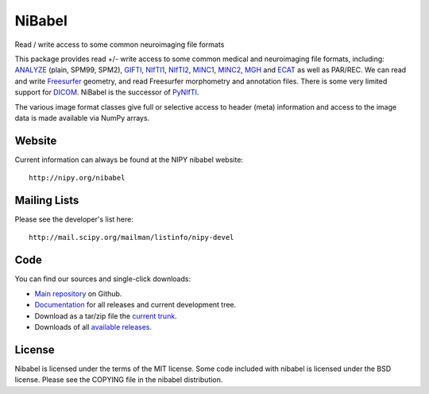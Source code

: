 .. -*- rest -*-
.. vim:syntax=rest

=======
NiBabel
=======

Read / write access to some common neuroimaging file formats

This package provides read +/- write access to some common medical and
neuroimaging file formats, including: ANALYZE_ (plain, SPM99, SPM2),
GIFTI_, NIfTI1_, NIfTI2_, MINC1_, MINC2_, MGH_ and ECAT_ as well as PAR/REC.
We can read and write Freesurfer_ geometry, and read Freesurfer morphometry and
annotation files.  There is some very limited support for DICOM_.  NiBabel is
the successor of PyNIfTI_.

.. _ANALYZE: http://www.grahamwideman.com/gw/brain/analyze/formatdoc.htm
.. _NIfTI1: http://nifti.nimh.nih.gov/nifti-1/
.. _NIfTI2: http://nifti.nimh.nih.gov/nifti-2/
.. _MINC1:
    https://en.wikibooks.org/wiki/MINC/Reference/MINC1_File_Format_Reference
.. _MINC2:
    https://en.wikibooks.org/wiki/MINC/Reference/MINC2.0_File_Format_Reference
.. _PyNIfTI: http://niftilib.sourceforge.net/pynifti/
.. _GIFTI: http://www.nitrc.org/projects/gifti
.. _MGH: http://surfer.nmr.mgh.harvard.edu/fswiki/FsTutorial/MghFormat
.. _ECAT: http://xmedcon.sourceforge.net/Docs/Ecat
.. _Freesurfer: http://surfer.nmr.mgh.harvard.edu
.. _DICOM: http://medical.nema.org/

The various image format classes give full or selective access to header (meta)
information and access to the image data is made available via NumPy arrays.

Website
=======

Current information can always be found at the NIPY nibabel website::

    http://nipy.org/nibabel

Mailing Lists
=============

Please see the developer's list here::

    http://mail.scipy.org/mailman/listinfo/nipy-devel

Code
====

You can find our sources and single-click downloads:

* `Main repository`_ on Github.
* Documentation_ for all releases and current development tree.
* Download as a tar/zip file the `current trunk`_.
* Downloads of all `available releases`_.

.. _main repository: http://github.com/nipy/nibabel
.. _Documentation: http://nipy.org/nibabel
.. _current trunk: http://github.com/nipy/nibabel/archives/master
.. _available releases: http://github.com/nipy/nibabel/downloads

License
=======

Nibabel is licensed under the terms of the MIT license. Some code included with
nibabel is licensed under the BSD license.  Please see the COPYING file in the
nibabel distribution.
